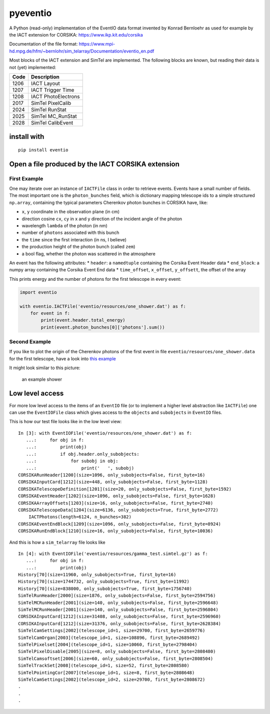 pyeventio |Build Status| |LoC|
==============================


A Python (read-only) implementation of the EventIO data format invented
by Konrad Bernloehr as used for example by the IACT extension for
CORSIKA: https://www.ikp.kit.edu/corsika

Documentation of the file format: https://www.mpi-hd.mpg.de/hfm/~bernlohr/sim_telarray/Documentation/eventio_en.pdf

Most blocks of the IACT extension and SimTel are implemented.
The following blocks are known, but reading their data is not (yet)
implemented:

+--------+-----------------------+
| Code   | Description           |
+========+=======================+
| 1206   | IACT Layout           |
+--------+-----------------------+
| 1207   | IACT Trigger Time     |
+--------+-----------------------+
| 1208   | IACT PhotoElectrons   |
+--------+-----------------------+
| 2017   | SimTel PixelCalib     |
+--------+-----------------------+
| 2024   | SimTel RunStat        |
+--------+-----------------------+
| 2025   | SimTel MC_RunStat     |
+--------+-----------------------+
| 2028   | SimTel CalibEvent     |
+--------+-----------------------+


install with
------------

::

    pip install eventio

Open a file produced by the IACT CORSIKA extension
--------------------------------------------------

First Example
~~~~~~~~~~~~~

One may iterate over an instance of ``IACTFile`` class in order to retrieve events.
Events have a small number of fields.
The most important one is the ``photon_bunches`` field,
which is dictionary mapping telescope ids to a simple structured ``np.array``,
containing the typical parameters Cherenkov photon bunches in CORSIKA have, like:

-  ``x``, ``y`` coordinate in the observation plane (in cm)
-  direction cosine ``cx``, ``cy`` in x and y direction of the incident
   angle of the photon
-  wavelength ``lambda`` of the photon (in nm)
-  number of ``photons`` associated with this bunch
-  the ``time`` since the first interaction (in ns, I believe)
-  the production height of the photon bunch (called ``zem``)
-  a bool flag, whether the photon was scattered in the atmosphere

An event has the following attributes: \* ``header``: a ``namedtuple``
containing the Corsika Event Header data \* ``end_block``: a numpy array
containing the Corsika Event End data \* ``time_offset``, ``x_offset``,
``y_offsett``, the offset of the array

This prints energy and the number of photons for the first telescope in every
event:

.. code:: python

    import eventio

    with eventio.IACTFile('eventio/resources/one_shower.dat') as f:
        for event in f:
            print(event.header.total_energy)
            print(event.photon_bunches[0]['photons'].sum())


Second Example
~~~~~~~~~~~~~~

If you like to plot the origin of the Cherenkov photons of the first
event in file ``eventio/resources/one_shower.data`` for the first telescope,
have a look into
`this example <https://github.com/fact-project/pyeventio/blob/new_api/examples/plot_production_3d.py>`__

It might look similar to this picture:

.. figure:: https://raw.githubusercontent.com/fact-project/pyeventio/master/a_shower.png
   :alt: an example shower

   an example shower

Low level access
----------------

For more low level access to the items of an ``EventIO`` file (or to
implement a higher level abstraction like ``IACTFile``) one can use the
``EventIOFile`` class which gives access to the ``objects`` and
``subobjects`` in ``EventIO`` files.

This is how our test file looks like in the low level view:

::

    In [3]: with EventIOFile('eventio/resources/one_shower.dat') as f: 
       ...:     for obj in f: 
       ...:         print(obj) 
       ...:         if obj.header.only_subobjects: 
       ...:             for subobj in obj: 
       ...:                 print('   ', subobj)                                   
    CORSIKARunHeader[1200](size=1096, only_subobjects=False, first_byte=16)
    CORSIKAInputCard[1212](size=448, only_subobjects=False, first_byte=1128)
    CORSIKATelescopeDefinition[1201](size=20, only_subobjects=False, first_byte=1592)
    CORSIKAEventHeader[1202](size=1096, only_subobjects=False, first_byte=1628)
    CORSIKAArrayOffsets[1203](size=16, only_subobjects=False, first_byte=2740)
    CORSIKATelescopeData[1204](size=6136, only_subobjects=True, first_byte=2772)
        IACTPhotons(length=6124, n_bunches=382)
    CORSIKAEventEndBlock[1209](size=1096, only_subobjects=False, first_byte=8924)
    CORSIKARunEndBlock[1210](size=16, only_subobjects=False, first_byte=10036)


And this is how a ``sim_telarray`` file looks like

:: 

    In [4]: with EventIOFile('eventio/resources/gamma_test.simtel.gz') as f: 
       ...:     for obj in f: 
       ...:         print(obj)                                                                                                                                     
    History[70](size=11960, only_subobjects=True, first_byte=16)
    History[70](size=1744732, only_subobjects=True, first_byte=11992)
    History[70](size=838000, only_subobjects=True, first_byte=1756740)
    SimTelRunHeader[2000](size=1876, only_subobjects=False, first_byte=2594756)
    SimTelMCRunHeader[2001](size=140, only_subobjects=False, first_byte=2596648)
    SimTelMCRunHeader[2001](size=140, only_subobjects=False, first_byte=2596804)
    CORSIKAInputCard[1212](size=31408, only_subobjects=False, first_byte=2596960)
    CORSIKAInputCard[1212](size=31376, only_subobjects=False, first_byte=2628384)
    SimTelCamSettings[2002](telescope_id=1, size=29700, first_byte=2659776)
    SimTelCamOrgan[2003](telescope_id=1, size=108896, first_byte=2689492)
    SimTelPixelset[2004](telescope_id=1, size=10060, first_byte=2798404)
    SimTelPixelDisable[2005](size=8, only_subobjects=False, first_byte=2808480)
    SimTelCamsoftset[2006](size=60, only_subobjects=False, first_byte=2808504)
    SimTelTrackSet[2008](telescope_id=1, size=52, first_byte=2808580)
    SimTelPointingCor[2007](telescope_id=1, size=8, first_byte=2808648)
    SimTelCamSettings[2002](telescope_id=2, size=29700, first_byte=2808672)
    .
    .
    .



.. |Build Status| image:: https://travis-ci.org/fact-project/pyeventio.svg?branch=master
   :target: https://travis-ci.org/fact-project/pyeventio
.. |LoC| image:: https://tokei.rs/b1/github/fact-project/pyeventio
    :target: https://github.com/fact-project/pyeventio
